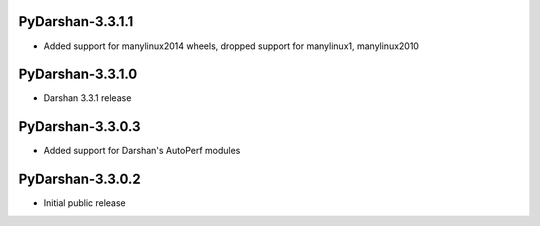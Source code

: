 PyDarshan-3.3.1.1
=================
* Added support for manylinux2014 wheels, dropped support
  for manylinux1, manylinux2010

PyDarshan-3.3.1.0
=================
* Darshan 3.3.1 release

PyDarshan-3.3.0.3
=================
* Added support for Darshan's AutoPerf modules

PyDarshan-3.3.0.2
=================
* Initial public release
